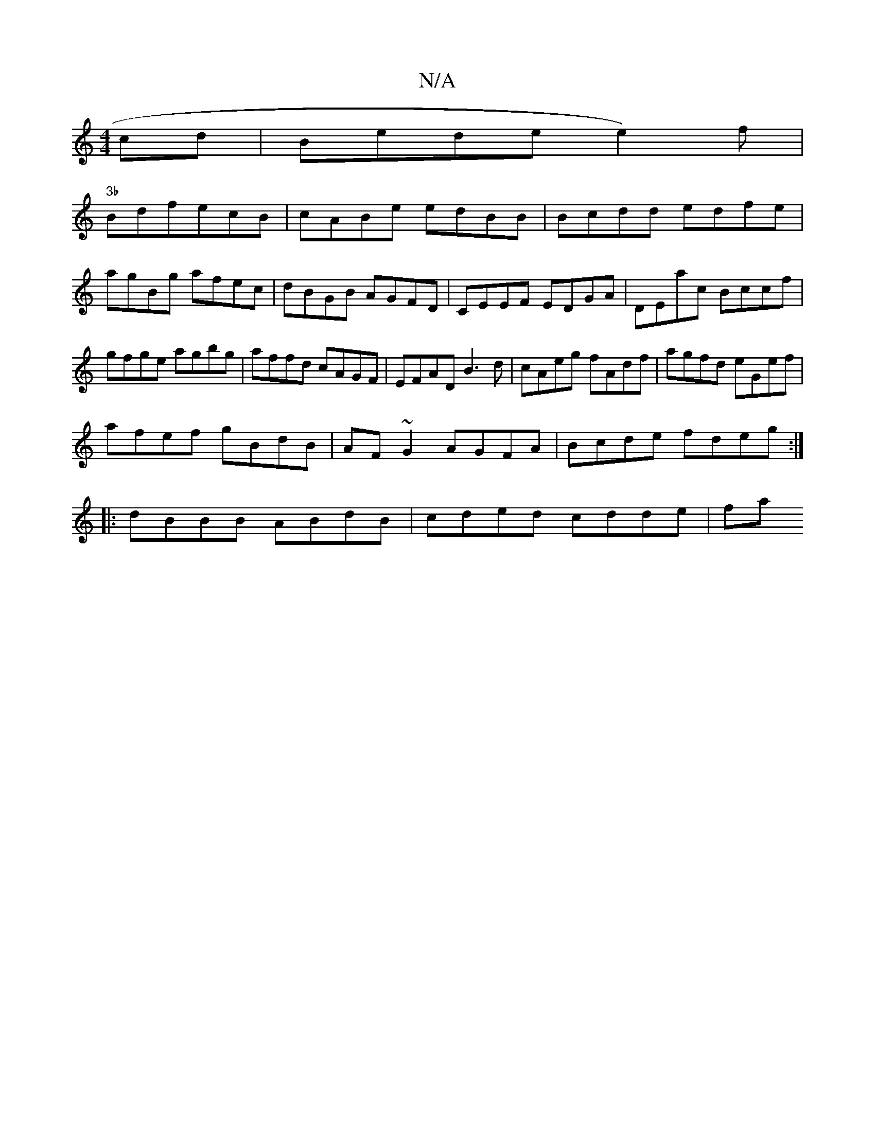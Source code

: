 X:1
T:N/A
M:4/4
R:N/A
K:Cmajor
 cd|Bledee2)f|
"3b"BdfecB|cABe edBB|Bcdd edfe|
agBg afec|dBGB AGFD|CEEF EDGA|DEac Bccf|gfge agbg|affd cAGF|EFAD B3d|cAeg fAdf|agfd eGef|
afef gBdB|AF~G2 AGFA|Bcde fdeg:|
|: dBBB ABdB | cded cdde | fa 